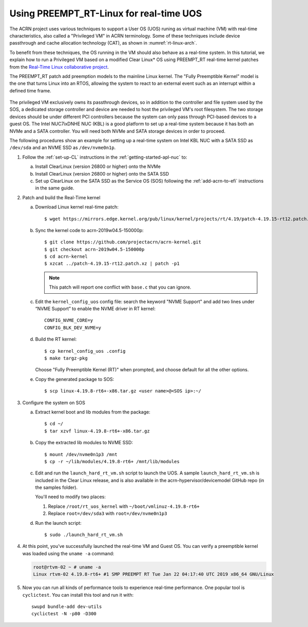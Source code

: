 .. _rt_linux_setup:

Using PREEMPT_RT-Linux for real-time UOS
########################################

The ACRN project uses various techniques to support a User OS (UOS)
runing as virtual machine (VM) with real-time characteristics, also
called a "Privileged VM" in ACRN terminology. Some of these techniques
include device passthrough and cache allocation technology (CAT), as
shown in :numref:`rt-linux-arch`.

To benefit from these techniques,
the OS running in the VM should also
behave as a real-time system. In this tutorial, we explain how to run a
Privileged VM based on a modified Clear Linux* OS using PREEMPT_RT
real-time kernel patches from the `Real-Time Linux collaborative project
<https://wiki.linuxfoundation.org/realtime/start>`_.

The PREEMPT_RT patch add preemption models to the mainline
Linux kernel. The "Fully Preemptible Kernel" model is the one that
turns Linux into an RTOS, allowing the system to react to an external
event such as an interrupt within a defined time frame.

.. figure:: images/RT-NUC-setup.png
   :align: center
   :width: 400px
   :name: rt-linux-arch

The privileged VM exclusively owns its passthrough devices, so in
addition to the controller and file system used by the SOS, a dedicated
storage controller and device are needed to host the privileged VM's
root filesystem. The two storage devices should be under different PCI
controllers because the system can only pass through PCI-based devices
to a guest OS. The Intel NUC7ixDNHE NUC (KBL) is a good platform to set
up a real-time system because it has both an NVMe and a SATA controller.
You will need both NVMe and SATA storage devices in order to proceed.

The following procedures show an example for setting up a real-time
system on Intel KBL NUC with a SATA SSD as ``/dev/sda`` and an NVME SSD as
``/dev/nvme0n1p``.

1. Follow the :ref:`set-up-CL` instructions in the
   :ref:`getting-started-apl-nuc` to:

   a. Install ClearLinux (version 26800 or higher) onto the NVMe
   #. Install ClearLinux (version 26800 or higher) onto the SATA SSD
   #. Set up ClearLinux on the SATA SSD as the Service OS (SOS) following
      the :ref:`add-acrn-to-efi` instructions in the same guide.

#. Patch and build the Real-Time kernel

   a. Download Linux kernel real-time patch::

         $ wget https://mirrors.edge.kernel.org/pub/linux/kernel/projects/rt/4.19/patch-4.19.15-rt12.patch.xz

   #. Sync the kernel code to acrn-2019w04.5-150000p::

         $ git clone https://github.com/projectacrn/acrn-kernel.git
         $ git checkout acrn-2019w04.5-150000p
         $ cd acrn-kernel
         $ xzcat ../patch-4.19.15-rt12.patch.xz | patch -p1

      .. note:: This patch will report one conflict with ``base.c`` that
         you can ignore.

   #. Edit the ``kernel_config_uos`` config file: search the keyword
      "NVME Support" and add two lines under “NVME Support” to enable
      the NVME driver in RT kernel::

         CONFIG_NVME_CORE=y
         CONFIG_BLK_DEV_NVME=y

   #. Build the RT kernel::

         $ cp kernel_config_uos .config
         $ make targz-pkg

      Choose "Fully Preemptible Kernel (RT)" when prompted, and
      choose default for all the other options.

   #. Copy the generated package to SOS::

         $ scp linux-4.19.8-rt6+-x86.tar.gz <user name>@<SOS ip>:~/

#. Configure the system on SOS


   a. Extract kernel boot and lib modules from the package::

         $ cd ~/
         $ tar xzvf linux-4.19.8-rt6+-x86.tar.gz

   #. Copy the extracted lib modules to NVME SSD::

         $ mount /dev/nvme0n1p3 /mnt
         $ cp -r ~/lib/modules/4.19.8-rt6+ /mnt/lib/modules

   #. Edit and run the ``launch_hard_rt_vm.sh`` script to launch the UOS.
      A sample ``launch_hard_rt_vm.sh`` is included in the Clear Linux
      release, and is also available in the acrn-hypervisor/devicemodel
      GitHub repo (in the samples folder).

      You'll need to modify two places:

      1. Replace ``/root/rt_uos_kernel`` with ``~/boot/vmlinuz-4.19.8-rt6+``
      #. Replace ``root=/dev/sda3`` with ``root=/dev/nvme0n1p3``

   #. Run the launch script::

         $ sudo ./launch_hard_rt_vm.sh

#. At this point, you’ve successfully launched the real-time VM and
   Guest OS.  You can verify a preemptible kernel was loaded using
   the ``uname -a`` command:

   .. code-block:: console

      root@rtvm-02 ~ # uname -a
      Linux rtvm-02 4.19.8-rt6+ #1 SMP PREEMPT RT Tue Jan 22 04:17:40 UTC 2019 x86_64 GNU/Linux

#. Now you can run all kinds of performance tools to experience real-time
   performance. One popular tool is ``cyclictest``. You can install this
   tool and run it with::

      swupd bundle-add dev-utils
      cyclictest -N -p80 -D300
